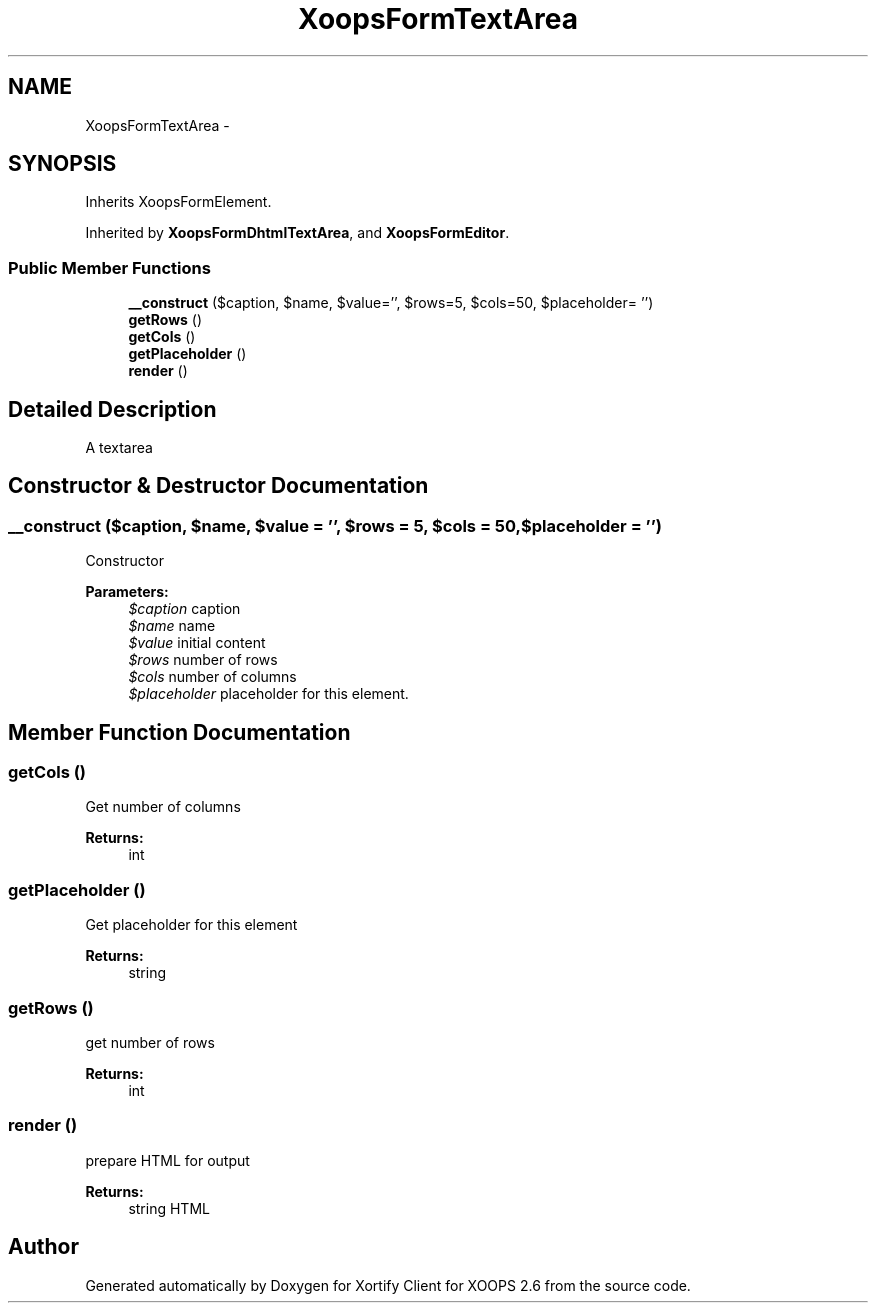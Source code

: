 .TH "XoopsFormTextArea" 3 "Fri Jul 26 2013" "Version 4.11" "Xortify Client for XOOPS 2.6" \" -*- nroff -*-
.ad l
.nh
.SH NAME
XoopsFormTextArea \- 
.SH SYNOPSIS
.br
.PP
.PP
Inherits XoopsFormElement\&.
.PP
Inherited by \fBXoopsFormDhtmlTextArea\fP, and \fBXoopsFormEditor\fP\&.
.SS "Public Member Functions"

.in +1c
.ti -1c
.RI "\fB__construct\fP ($caption, $name, $value='', $rows=5, $cols=50, $placeholder= '')"
.br
.ti -1c
.RI "\fBgetRows\fP ()"
.br
.ti -1c
.RI "\fBgetCols\fP ()"
.br
.ti -1c
.RI "\fBgetPlaceholder\fP ()"
.br
.ti -1c
.RI "\fBrender\fP ()"
.br
.in -1c
.SH "Detailed Description"
.PP 
A textarea 
.SH "Constructor & Destructor Documentation"
.PP 
.SS "__construct ($caption, $name, $value = \fC''\fP, $rows = \fC5\fP, $cols = \fC50\fP, $placeholder = \fC''\fP)"
Constructor
.PP
\fBParameters:\fP
.RS 4
\fI$caption\fP caption 
.br
\fI$name\fP name 
.br
\fI$value\fP initial content 
.br
\fI$rows\fP number of rows 
.br
\fI$cols\fP number of columns 
.br
\fI$placeholder\fP placeholder for this element\&. 
.RE
.PP

.SH "Member Function Documentation"
.PP 
.SS "getCols ()"
Get number of columns
.PP
\fBReturns:\fP
.RS 4
int 
.RE
.PP

.SS "getPlaceholder ()"
Get placeholder for this element
.PP
\fBReturns:\fP
.RS 4
string 
.RE
.PP

.SS "getRows ()"
get number of rows
.PP
\fBReturns:\fP
.RS 4
int 
.RE
.PP

.SS "render ()"
prepare HTML for output
.PP
\fBReturns:\fP
.RS 4
string HTML 
.RE
.PP


.SH "Author"
.PP 
Generated automatically by Doxygen for Xortify Client for XOOPS 2\&.6 from the source code\&.
